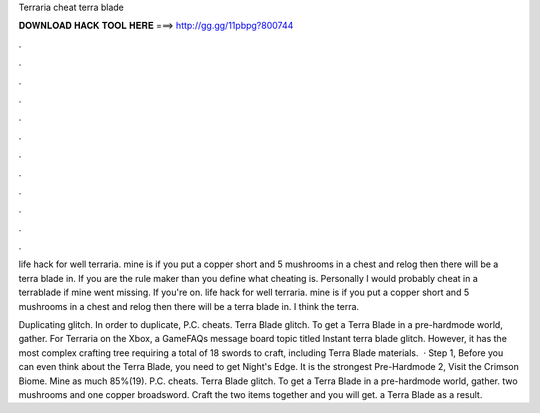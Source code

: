 Terraria cheat terra blade



𝐃𝐎𝐖𝐍𝐋𝐎𝐀𝐃 𝐇𝐀𝐂𝐊 𝐓𝐎𝐎𝐋 𝐇𝐄𝐑𝐄 ===> http://gg.gg/11pbpg?800744



.



.



.



.



.



.



.



.



.



.



.



.

life hack for well terraria. mine is if you put a copper short and 5 mushrooms in a chest and relog then there will be a terra blade in. If you are the rule maker than you define what cheating is. Personally I would probably cheat in a terrablade if mine went missing. If you're on. life hack for well terraria. mine is if you put a copper short and 5 mushrooms in a chest and relog then there will be a terra blade in. I think the terra.

Duplicating glitch. In order to duplicate, P.C. cheats. Terra Blade glitch. To get a Terra Blade in a pre-hardmode world, gather. For Terraria on the Xbox, a GameFAQs message board topic titled Instant terra blade glitch. However, it has the most complex crafting tree requiring a total of 18 swords to craft, including Terra Blade materials.  · Step 1, Before you can even think about the Terra Blade, you need to get Night's Edge. It is the strongest Pre-Hardmode  2, Visit the Crimson Biome. Mine as much 85%(19). P.C. cheats. Terra Blade glitch. To get a Terra Blade in a pre-hardmode world, gather. two mushrooms and one copper broadsword. Craft the two items together and you will get. a Terra Blade as a result.
